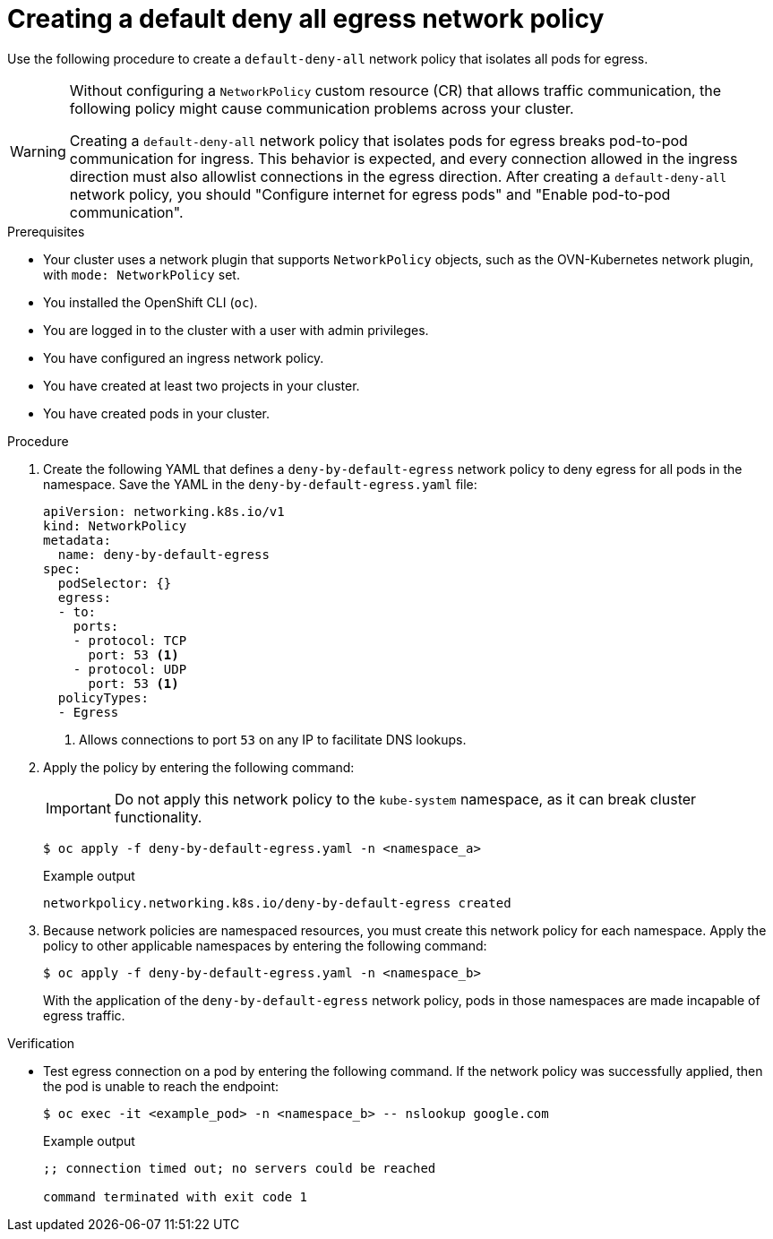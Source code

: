 // Module included in the following assemblies:
//
// * networking/network_security/network_policy/creating-network-policy.adoc

:_mod-docs-content-type: PROCEDURE
[id="nw-networkpolicy-deny-all-egress-network-policy_{context}"]
= Creating a default deny all egress network policy

Use the following procedure to create a `default-deny-all` network policy that isolates all pods for egress. 

[WARNING]
====
Without configuring a `NetworkPolicy` custom resource (CR) that allows traffic communication, the following policy might cause communication problems across your cluster.

Creating a `default-deny-all` network policy that isolates pods for egress breaks pod-to-pod communication for ingress. This behavior is expected, and every connection allowed in the ingress direction must also allowlist connections in the egress direction. After creating a `default-deny-all` network policy, you should "Configure internet for egress pods" and "Enable pod-to-pod communication". 
====

.Prerequisites

* Your cluster uses a network plugin that supports `NetworkPolicy` objects, such as the OVN-Kubernetes network plugin, with `mode: NetworkPolicy` set.
* You installed the OpenShift CLI (`oc`).
* You are logged in to the cluster with a user with admin privileges.
* You have configured an ingress network policy.
* You have created at least two projects in your cluster.
* You have created pods in your cluster.

.Procedure

. Create the following YAML that defines a `deny-by-default-egress` network policy to deny egress for all pods in the namespace. Save the YAML in the `deny-by-default-egress.yaml` file:
+
[source,yaml]
----
apiVersion: networking.k8s.io/v1
kind: NetworkPolicy
metadata:
  name: deny-by-default-egress
spec:
  podSelector: {}
  egress:
  - to:
    ports:
    - protocol: TCP
      port: 53 <1>
    - protocol: UDP
      port: 53 <1>
  policyTypes:
  - Egress
----
<1> Allows connections to port `53` on any IP to facilitate DNS lookups. 

. Apply the policy by entering the following command:
+
[IMPORTANT]
====
Do not apply this network policy to the `kube-system` namespace, as it can break cluster functionality.
====
+
[source,terminal]
----
$ oc apply -f deny-by-default-egress.yaml -n <namespace_a>
----
+
.Example output
+
[source,terminal]
----
networkpolicy.networking.k8s.io/deny-by-default-egress created
----

. Because network policies are namespaced resources, you must create this network policy for each namespace. Apply the policy to other applicable namespaces by entering the following command:
+
[source,terminal]
----
$ oc apply -f deny-by-default-egress.yaml -n <namespace_b>
----
+
With the application of the `deny-by-default-egress` network policy, pods in those namespaces are made incapable of egress traffic.

.Verification

* Test egress connection on a pod by entering the following command. If the network policy was successfully applied, then the pod is unable to reach the endpoint: 
+
[source,terminal]
----
$ oc exec -it <example_pod> -n <namespace_b> -- nslookup google.com
----
+
.Example output
+
[source,terminal]
----
;; connection timed out; no servers could be reached

command terminated with exit code 1
----